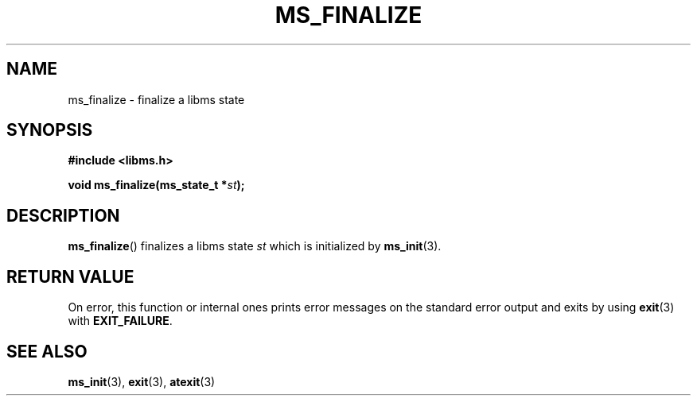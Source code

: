 .\" Copyright (c) 2015 Sugizaki Yukimasa.
.TH MS_FINALIZE 3 2015-04-10 "libms" "libms manual"
.SH NAME
ms_finalize \- finalize a libms state
.SH SYNOPSIS
.B #include <libms.h>
.sp
.BI "void ms_finalize(ms_state_t *" st );
.SH DESCRIPTION
.BR ms_finalize ()
finalizes a libms state
.I st
which is initialized by
.BR ms_init (3).
.SH RETURN VALUE
On error, this function or internal ones
prints error messages on the standard error output
and exits by using
.BR exit (3)
with
.BR EXIT_FAILURE .
.SH SEE ALSO
.BR ms_init (3),
.BR exit (3),
.BR atexit (3)
